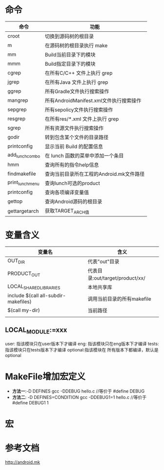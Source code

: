 * 命令
  | 命令             | 功能                                     |
  |------------------+------------------------------------------|
  | croot            | 切换到源码树的根目录                     |
  | m                | 在源码树的根目录执行 make                |
  | mm               | Build当前目录下的模块                    |
  | mmm              | Build指定目录下的模块                    |
  | cgrep            | 在所有C/C++ 文件上执行 grep              |
  | jgrep            | 在所有Java 文件上执行 grep               |
  | ggrep            | 所有Gradle文件执行搜索操作               |
  | mangrep          | 所有AndroidManifest.xml文件执行搜索操作  |
  | sepgrep          | 所有sepolicy文件执行搜索操作             |
  | resgrep          | 在所有res/*.xml 文件上执行 grep          |
  | sgrep            | 所有资源文件执行搜索操作                 |
  | godir            | 转到包含某个文件的目录路径               |
  | printconfig      | 显示当前 Build 的配置信息                |
  | add_lunch_combo  | 在 lunch 函数的菜单中添加一个条目        |
  | hmm              | 查询所有的指令help信息                   |
  | findmakefile     | 查询当前目录所在工程的Android.mk文件路径 |
  | print_lunch_menu | 查询lunch可选的product                   |
  | printconfig      | 查询各项编译变量值                       |
  | gettop           | 查询Android源码的根目录                  |
  | gettargetarch    | 获取TARGET_ARCH值                        |
* 变量含义
  | 变量名                               | 含义                            |
  |--------------------------------------+---------------------------------|
  | OUT_DIR                              | 代表"out"目录                   |
  | PRODUCT_OUT                          | 代表目录:out/target/product/xx/ |
  | LOCAL_SHARED_LIBRARIES               | 本地共享库                      |
  | include $(call all-subdir-makefiles) | 调用当前目录的所有makefile      |
  | $(call my-dir)                       | 当前路径                        |
  |                                      |                                 |
** LOCAL_MODULE:=xxx
   user: 指该模块只在user版本下才编译
   eng: 指该模块只在eng版本下才编译
   tests: 指该模块只在tests版本下才编译
   optional:指该模块在 所有版本下都编译，默认是optional
* MakeFile增加宏定义
  + *方法一*:-D DEFINES
    gcc -DDEBUG hello.c //等价于 #define DEBUG
  + *方法二*: -D DEFINES=CONDITION
    gcc -DDEBUG1=1 hello.c //等价于 #define DEBUG1 1
* 宏
* 参考文档
  http://android.mk
